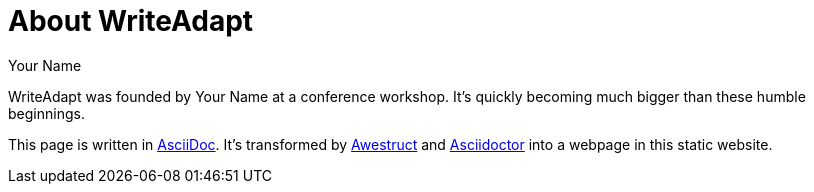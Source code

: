 = About WriteAdapt
Your Name
:awestruct-layout: base
:showtitle:

WriteAdapt was founded by {author} at a conference workshop.
It's quickly becoming much bigger than these humble beginnings.

This page is written in http://asciidoc.org[AsciiDoc].
It's transformed by http://awestruct.org[Awestruct] and http://asciidoctor.org[Asciidoctor] into a webpage in this static website.
